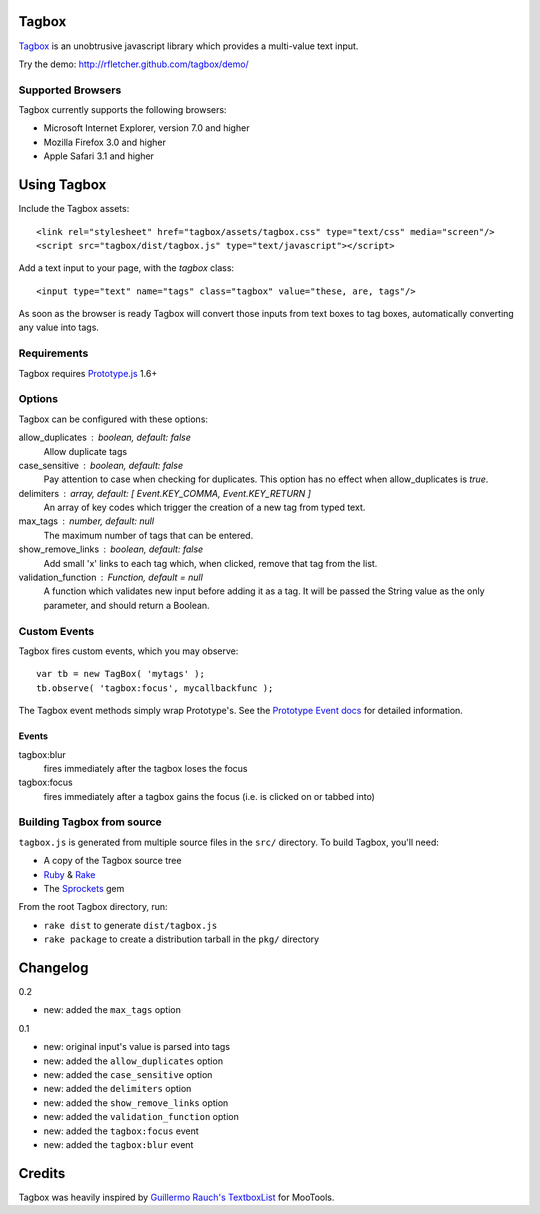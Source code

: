 ======
Tagbox
======

`Tagbox`_ is an unobtrusive javascript library which provides a
multi-value text input.

Try the demo: http://rfletcher.github.com/tagbox/demo/

Supported Browsers
==================

Tagbox currently supports the following browsers:

- Microsoft Internet Explorer, version 7.0 and higher
- Mozilla Firefox 3.0 and higher
- Apple Safari 3.1 and higher

============
Using Tagbox
============

Include the Tagbox assets::

    <link rel="stylesheet" href="tagbox/assets/tagbox.css" type="text/css" media="screen"/>
    <script src="tagbox/dist/tagbox.js" type="text/javascript"></script>

Add a text input to your page, with the `tagbox` class::

    <input type="text" name="tags" class="tagbox" value="these, are, tags"/>

As soon as the browser is ready Tagbox will convert those inputs from text boxes
to tag boxes, automatically converting any value into tags.

Requirements
============

Tagbox requires `Prototype.js`_ 1.6+

Options
=======

Tagbox can be configured with these options:

allow_duplicates : boolean, default: false
  Allow duplicate tags

case_sensitive : boolean, default: false
  Pay attention to case when checking for duplicates. This option has no
  effect when allow_duplicates is `true`.

delimiters : array, default: [ Event.KEY_COMMA, Event.KEY_RETURN ]
  An array of key codes which trigger the creation of a new tag from typed
  text.

max_tags : number, default: null
  The maximum number of tags that can be entered.

show_remove_links : boolean, default: false
  Add small 'x' links to each tag which, when clicked, remove that tag from
  the list.

validation_function : Function, default = null
  A function which validates new input before adding it as a tag. It will be
  passed the String value as the only parameter, and should return a Boolean.

Custom Events
=============

Tagbox fires custom events, which you may observe::

    var tb = new TagBox( 'mytags' );
    tb.observe( 'tagbox:focus', mycallbackfunc );

The Tagbox event methods simply wrap Prototype's.  See the `Prototype Event
docs`_ for detailed information.

Events
------

tagbox:blur
  fires immediately after the tagbox loses the focus
tagbox:focus
  fires immediately after a tagbox gains the focus (i.e. is clicked on or tabbed into)

Building Tagbox from source
===========================

``tagbox.js`` is generated from multiple source files in the ``src/`` directory. 
To build Tagbox, you'll need:

* A copy of the Tagbox source tree
* Ruby_ & Rake_
* The Sprockets_ gem

From the root Tagbox directory, run:

* ``rake dist`` to generate ``dist/tagbox.js``
* ``rake package`` to create a distribution tarball in the ``pkg/`` directory

=========
Changelog
=========

0.2

- new: added the ``max_tags`` option

0.1

- new: original input's value is parsed into tags
- new: added the ``allow_duplicates`` option
- new: added the ``case_sensitive`` option
- new: added the ``delimiters`` option
- new: added the ``show_remove_links`` option
- new: added the ``validation_function`` option
- new: added the ``tagbox:focus`` event
- new: added the ``tagbox:blur`` event

=======
Credits
=======

Tagbox was heavily inspired by `Guillermo Rauch's TextboxList`_ for MooTools.

.. _`Tagbox`: http://rfletcher.github.com/tagbox/
.. _`Prototype.js`: http://prototypejs.org/
.. _`Prototype Event docs`: http://prototypejs.org/api/event/observe
.. _`Guillermo Rauch's TextboxList`: http://devthought.com/blog/projects-news/2008/01/textboxlist-fancy-facebook-like-dynamic-inputs/
.. _Ruby: http://www.ruby-lang.org/
.. _Rake: http://rake.rubyforge.org/
.. _Sprockets: http://getsprockets.org/
